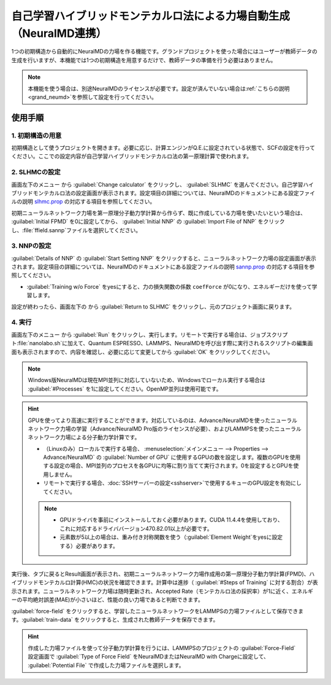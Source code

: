 .. _slhmc:

=======================================================================
自己学習ハイブリッドモンテカルロ法による力場自動生成（NeuralMD連携）
=======================================================================

1つの初期構造から自動的にNeuralMDの力場を作る機能です。グランドプロジェクトを使った場合にはユーザーが教師データの生成を行いますが、本機能では1つの初期構造を用意するだけで、教師データの準備を行う必要はありません。

.. note:: 本機能を使う場合は、別途NeuralMDのライセンスが必要です。設定が済んでいない場合は\ :ref:`こちらの説明 <grand_neumd>`\ を参照して設定を行ってください。

.. _slhmc_usage:

使用手順
============

.. _slhmc_initialsetting:

1. 初期構造の用意
------------------

初期構造として使うプロジェクトを開きます。必要に応じ、計算エンジンがQ.E.に設定されている状態で、SCFの設定を行ってください。ここでの設定内容が自己学習ハイブリッドモンテカルロ法の第一原理計算で使われます。

.. _slhmc_slhmcsetting:

2. SLHMCの設定
------------------

画面左下のメニュー |projectmenuicon| から :guilabel:`Change calculator` をクリックし、 :guilabel:`SLHMC` を選んでください。自己学習ハイブリッドモンテカルロ法の設定画面が表示されます。設定項目の詳細については、NeuralMDのドキュメントにある設定ファイルの説明 `slhmc.prop <https://neuralmd-doc.readthedocs.io/ja/latest/slhmc/prop.html>`_ の対応する項目を参照してください。

初期ニューラルネットワーク力場を第一原理分子動力学計算から作らず、既に作成している力場を使いたいという場合は、 :guilabel:`Initial FPMD` を0に設定してから、 :guilabel:`Initial NNP` の :guilabel:`Import File of NNP` をクリックし、\ :file:`ffield.sannp`\ ファイルを選択してください。

.. image:: /img/slhmc_setting.png

.. _slhmc_nnpsetting:

3. NNPの設定
------------------

:guilabel:`Details of NNP` の :guilabel:`Start Setting NNP` をクリックすると、ニューラルネットワーク力場の設定画面が表示されます。設定項目の詳細については、NeuralMDのドキュメントにある設定ファイルの説明 `sannp.prop <https://neuralmd-doc.readthedocs.io/ja/latest/usage/prop.html>`_ の対応する項目を参照してください。

- :guilabel:`Training w/o Force` をyesにすると、力の損失関数の係数 ``coefForce`` が0になり、エネルギーだけを使って学習します。

設定が終わったら、画面左下の |projectmenuicon| から :guilabel:`Return to SLHMC` をクリックし、元のプロジェクト画面に戻ります。

.. image:: /img/slhmc_nnp.png

.. _slhmc_run:

4. 実行
------------------

画面左下のメニュー |projectmenuicon| から :guilabel:`Run` をクリックし、実行します。リモートで実行する場合は、ジョブスクリプト\ :file:`nanolabo.sh`\ に加えて、Quantum ESPRESSO、LAMMPS、NeuralMDを呼び出す際に実行されるスクリプトの編集画面も表示されますので、内容を確認し、必要に応じて変更してから :guilabel:`OK` をクリックしてください。

.. note:: Windows版NeuralMDは現在MPI並列に対応していないため、Windowsでローカル実行する場合は :guilabel:`#Processes` を1に設定してください。OpenMP並列は使用可能です。

.. hint::

 GPUを使ってより高速に実行することができます。対応しているのは、Advance/NeuralMDを使ったニューラルネットワーク力場の学習（Advance/NeuralMD Pro版のライセンスが必要）、およびLAMMPSを使ったニューラルネットワーク力場による分子動力学計算です。

 - （Linuxのみ）ローカルで実行する場合、 :menuselection:`メインメニュー --> Properties --> Advance/NeuralMD` の :guilabel:`Number of GPU` に使用するGPUの数を設定します。複数のGPUを使用する設定の場合、MPI並列のプロセスを各GPUに均等に割り当てて実行されます。0を設定するとGPUを使用しません。
 - リモートで実行する場合、\ :doc:`SSHサーバーの設定<sshserver>`\ で使用するキューのGPU設定を有効にしてください。

 .. note::

  - GPUドライバを事前にインストールしておく必要があります。CUDA 11.4.4を使用しており、これに対応するドライババージョン470.82.01以上が必要です。
  - 元素数が5以上の場合は、重み付き対称関数を使う（\ :guilabel:`Element Weight`\ をyesに設定する）必要があります。

実行後、タブに戻るとResult画面が表示され、初期ニューラルネットワーク力場作成用の第一原理分子動力学計算(FPMD)、ハイブリッドモンテカルロ計算(HMC)の状況を確認できます。計算中は進捗（ :guilabel:`#Steps of Training` に対する割合）が表示されます。ニューラルネットワーク力場は随時更新され、Accepted Rate（モンテカルロ法の採択率）が1に近く、エネルギーの平均絶対誤差(MAE)が小さいほど、性能の良い力場であると判断できます。

:guilabel:`force-field` をクリックすると、学習したニューラルネットワークをLAMMPSの力場ファイルとして保存できます。:guilabel:`train-data` をクリックすると、生成された教師データを保存できます。

.. hint:: 作成した力場ファイルを使って分子動力学計算を行うには、LAMMPSのプロジェクトの :guilabel:`Force-Field` 設定画面で :guilabel:`Type of Force Field` をNeuralMDまたはNeuralMD with Chargeに設定して、 :guilabel:`Potential File` で作成した力場ファイルを選択します。

.. image:: /img/slhmc_result.png

.. |projectmenuicon| image:: /img/projectmenuicon.png
